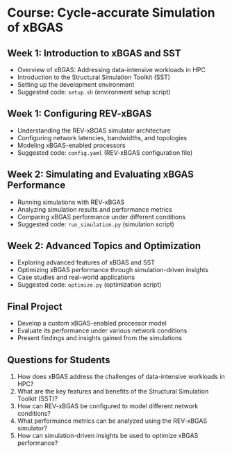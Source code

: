 * Course: Cycle-accurate Simulation of xBGAS

** Week 1: Introduction to xBGAS and SST
   - Overview of xBGAS: Addressing data-intensive workloads in HPC
   - Introduction to the Structural Simulation Toolkit (SST)
   - Setting up the development environment
   - Suggested code: ~setup.sh~ (environment setup script)

** Week 1: Configuring REV-xBGAS
   - Understanding the REV-xBGAS simulator architecture
   - Configuring network latencies, bandwidths, and topologies
   - Modeling xBGAS-enabled processors
   - Suggested code: ~config.yaml~ (REV-xBGAS configuration file)

** Week 2: Simulating and Evaluating xBGAS Performance
   - Running simulations with REV-xBGAS
   - Analyzing simulation results and performance metrics
   - Comparing xBGAS performance under different conditions
   - Suggested code: ~run_simulation.py~ (simulation script)

** Week 2: Advanced Topics and Optimization
   - Exploring advanced features of xBGAS and SST
   - Optimizing xBGAS performance through simulation-driven insights
   - Case studies and real-world applications
   - Suggested code: ~optimize.py~ (optimization script)

** Final Project
   - Develop a custom xBGAS-enabled processor model
   - Evaluate its performance under various network conditions
   - Present findings and insights gained from the simulations

** Questions for Students
   1. How does xBGAS address the challenges of data-intensive workloads in HPC?
   2. What are the key features and benefits of the Structural Simulation Toolkit (SST)?
   3. How can REV-xBGAS be configured to model different network conditions?
   4. What performance metrics can be analyzed using the REV-xBGAS simulator?
   5. How can simulation-driven insights be used to optimize xBGAS performance?
